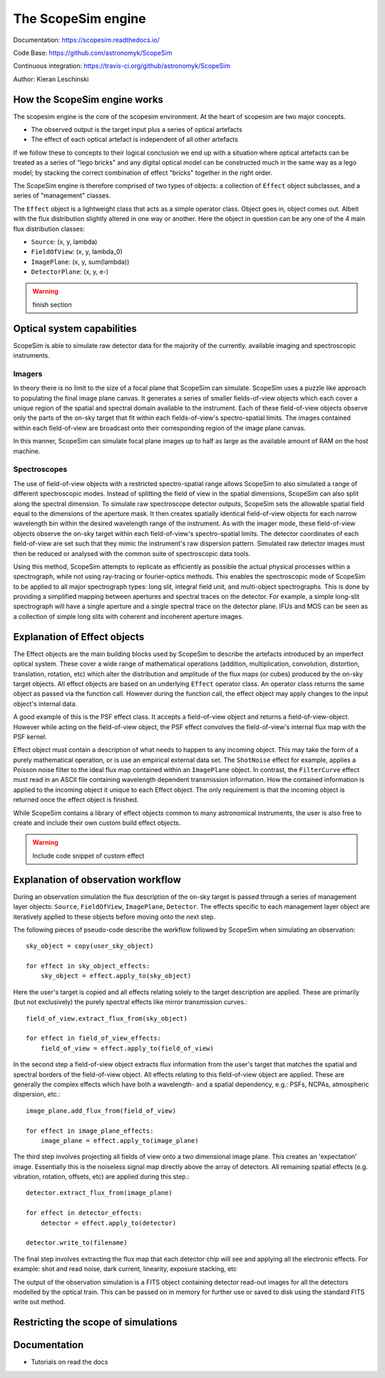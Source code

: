 The ScopeSim engine
-------------------
        
Documentation: https://scopesim.readthedocs.io/

Code Base: https://github.com/astronomyk/ScopeSim

Continuous integration: https://travis-ci.org/github/astronomyk/ScopeSim

Author: Kieran Leschinski


How the ScopeSim engine works
+++++++++++++++++++++++++++++

The scopesim engine is the core of the scopesim environment.
At the heart of scopesim are two major concepts. 

- The observed output is the target input plus a series of optical artefacts
- The effect of each optical artefact is independent of all other artefacts

If we follow these to concepts to their logical conclusion we end up with a situation where optical artefacts can be treated as a series of "lego bricks" and any digital optical model can be constructed much in the same way as a lego model; by stacking the correct combination of effect "bricks" together in the right order.

The ScopeSim engine is therefore comprised of two types of objects: a collection of ``Effect`` object subclasses, and a series of "management" classes.

The ``Effect`` object is a lightweight class that acts as a simple operator class.
Object goes in, object comes out. 
Albeit with the flux distribution slightly altered in one way or another.
Here the object in question can be any one of the 4 main flux distribution classes: 

- ``Source``: (x, y, lambda)
- ``FieldOfView``: (x, y, lambda_0)
- ``ImagePlane``: (x, y, sum(lambda))
- ``DetectorPlane``: (x, y, e-)

.. warning:: finish section
    
    
Optical system capabilities
+++++++++++++++++++++++++++
ScopeSim is able to simulate raw detector data for the majority of the currently. available imaging and spectroscopic instruments.

Imagers
*******
In theory there is no limit to the size of a focal plane that ScopeSim can simulate.
ScopeSim uses a puzzle like approach to populating the final image plane canvas.
It generates a series of smaller fields-of-view objects which each cover a unique region of the spatial and spectral domain available to the instrument.
Each of these field-of-view objects observe only the parts of the on-sky target that fit within each fields-of-view's spectro-spatial limits.
The images contained within each field-of-view are broadcast onto their corresponding region of the image plane canvas.

In this manner, ScopeSim can simulate focal plane images up to half as large as the available amount of RAM on the host machine.

Spectroscopes
*************
The use of field-of-view objects with a restricted spectro-spatial range allows ScopeSim to also simulated a range of different spectroscopic modes.
Instead of splitting the field of view in the spatial dimensions, ScopeSim can also split along the spectral dimension.
To simulate raw spectroscope detector outputs, ScopeSim sets the allowable spatial field equal to the dimensions of the aperture mask.
It then creates spatially identical field-of-view objects for each narrow wavelength bin within the desired wavelength range of the instrument.
As with the imager mode, these field-of-view objects observe the on-sky target within each field-of-view's spectro-spatial limits.
The detector coordinates of each field-of-view are set such that they mimic the instrument's raw dispersion pattern.
Simulated raw detector images must then be reduced or analysed with the common suite of spectroscopic data tools.

Using this method, ScopeSim attempts to replicate as efficiently as possible the actual physical processes within a spectrograph, while not using ray-tracing or fourier-optics methods.
This enables the spectroscopic mode of ScopeSim to be applied to all major spectrograph types: long slit, integral field unit, and multi-object spectrographs.
This is done by providing a simplified mapping between apertures and spectral traces on the detector.
For example, a simple long-slit spectrograph will have a single aperture and a single spectral trace on the detector plane.
IFUs and MOS can be seen as a collection of simple long slits with coherent and incoherent aperture images.


Explanation of Effect objects
+++++++++++++++++++++++++++++

The Effect objects are the main building blocks used by ScopeSim to describe the artefacts introduced by an imperfect optical system.
These cover a wide range of mathematical operations (addition, multiplication, convolution, distortion, translation, rotation, etc) which alter the distribution and amplitude of the flux maps (or cubes) produced by the on-sky target objects.
All effect objects are based on an underlying ``Effect`` operator class.
An operator class returns the same object as passed via the function call.
However during the function call, the effect object may apply changes to the input object's internal data.

A good example of this is the PSF effect class.
It accepts a field-of-view object and returns a field-of-view-object.
However while acting on the field-of-view object, the PSF effect convolves the field-of-view's internal flux map with the PSF kernel.

Effect object must contain a description of what needs to happen to any incoming object.
This may take the form of a purely mathematical operation, or is use an empirical external data set.
The ``ShotNoise`` effect for example, applies a Poisson noise filter to the ideal flux map contained within an ``ImagePlane`` object.
In contrast, the ``FilterCurve`` effect must read in an ASCII file containing wavelength dependent transmission information.
How the contained information is applied to the incoming object it unique to each Effect object.
The only requirement is that the incoming object is returned once the effect object is finished.

While ScopeSim contains a library of effect objects common to many astronomical instruments, the user is also free to create and include their own custom build effect objects.

.. warning:: Include code snippet of custom effect




Explanation of observation workflow
+++++++++++++++++++++++++++++++++++

During an observation simulation the flux description of the on-sky target is passed through a series of management layer objects: ``Source``, ``FieldOfView``, ``ImagePlane``, ``Detector``.
The effects specific to each management layer object are iteratively applied to these objects before moving onto the next step.

The following pieces of pseudo-code describe the workflow followed by ScopeSim when simulating an observation::

    sky_object = copy(user_sky_object)

    for effect in sky_object_effects:
        sky_object = effect.apply_to(sky_object)

Here the user's target is copied and all effects relating solely to the target description are applied.
These are primarily (but not exclusively) the purely spectral effects like mirror transmission curves.::

    field_of_view.extract_flux_from(sky_object)

    for effect in field_of_view_effects:
        field_of_view = effect.apply_to(field_of_view)

In the second step a field-of-view object extracts flux information from the user's target that matches the spatial and spectral borders of the field-of-view object.
All effects relating to this field-of-view object are applied.
These are generally the complex effects which have both a wavelength- and a spatial dependency, e.g.: PSFs, NCPAs, atmospheric dispersion, etc.::

    image_plane.add_flux_from(field_of_view)

    for effect in image_plane_effects:
        image_plane = effect.apply_to(image_plane)

The third step involves projecting all fields of view onto a two dimensional image plane.
This creates an 'expectation' image.
Essentially this is the noiseless signal map directly above the array of detectors.
All remaining spatial effects (e.g. vibration, rotation, offsets, etc) are applied during this step.::

    detector.extract_flux_from(image_plane)

    for effect in detector_effects:
        detector = effect.apply_to(detector)

    detector.write_to(filename)

The final step involves extracting the flux map that each detector chip will see and applying all the electronic effects.
For example: shot and read noise, dark current, linearity, exposure stacking, etc

The output of the observation simulation is a FITS object containing detector read-out images for all the detectors modelled by the optical train.
This can be passed on in memory for further use or saved to disk using the standard FITS write out method.


Restricting the scope of simulations
++++++++++++++++++++++++++++++++++++



Documentation
+++++++++++++
- Tutorials on read the docs





    
    
    
    



